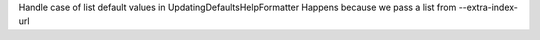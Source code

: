 Handle case of list default values in UpdatingDefaultsHelpFormatter
Happens because we pass a list from --extra-index-url
